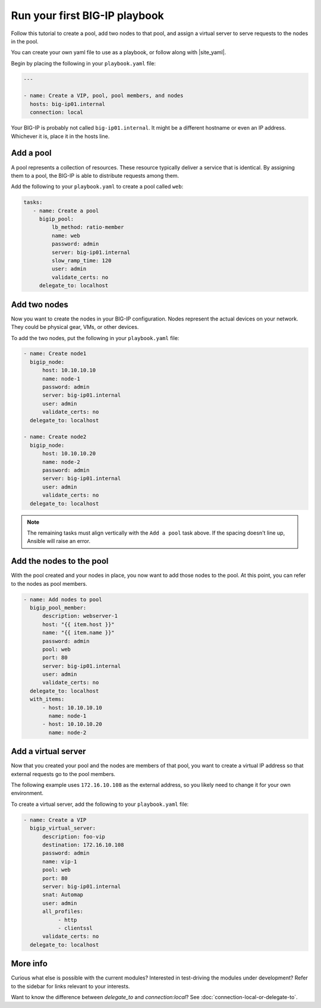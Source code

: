 Run your first BIG-IP playbook
==============================

Follow this tutorial to create a pool, add two nodes to that pool, and  assign a virtual server to serve requests to the nodes in the pool.

You can create your own yaml file to use as a playbook, or follow along with |site_yaml|.

Begin by placing the following in your ``playbook.yaml`` file:

.. code-block:: yaml

   ---

   - name: Create a VIP, pool, pool members, and nodes
     hosts: big-ip01.internal
     connection: local

Your BIG-IP is probably not called ``big-ip01.internal``. It might be a different hostname or even an IP address. Whichever it is, place it in the hosts line.

.. |site_yaml| raw:: html

   <a href="https://github.com/F5Networks/f5-ansible/blob/devel/examples/0000-getting-started/playbook.yaml" target="_blank">this yaml file</a>

Add a pool
----------

A pool represents a collection of resources. These resource typically deliver a service that is identical. By assigning them to a pool, the BIG-IP is able to distribute requests among them.

Add the following to your ``playbook.yaml`` to create a pool called ``web``:

.. code-block:: yaml

   tasks:
      - name: Create a pool
        bigip_pool:
            lb_method: ratio-member
            name: web
            password: admin
            server: big-ip01.internal
            slow_ramp_time: 120
            user: admin
            validate_certs: no
        delegate_to: localhost

Add two nodes
-------------

Now you want to create the nodes in your BIG-IP configuration. Nodes represent the actual devices on your network. They could be physical gear, VMs, or other devices.

To add the two nodes, put the following in your ``playbook.yaml`` file:

.. code-block:: yaml

   - name: Create node1
     bigip_node:
         host: 10.10.10.10
         name: node-1
         password: admin
         server: big-ip01.internal
         user: admin
         validate_certs: no
     delegate_to: localhost

   - name: Create node2
     bigip_node:
         host: 10.10.10.20
         name: node-2
         password: admin
         server: big-ip01.internal
         user: admin
         validate_certs: no
     delegate_to: localhost

.. note::

    The remaining tasks must align vertically with the ``Add a pool`` task above. If the spacing doesn't line up, Ansible will raise an error.

Add the nodes to the pool
-------------------------

With the pool created and your nodes in place, you now want to add those nodes to the pool. At this point, you can refer to the nodes as pool members.

.. code-block:: yaml

   - name: Add nodes to pool
     bigip_pool_member:
         description: webserver-1
         host: "{{ item.host }}"
         name: "{{ item.name }}"
         password: admin
         pool: web
         port: 80
         server: big-ip01.internal
         user: admin
         validate_certs: no
     delegate_to: localhost
     with_items:
         - host: 10.10.10.10
           name: node-1
         - host: 10.10.10.20
           name: node-2


Add a virtual server
--------------------

Now that you created your pool and the nodes are members of that pool, you want to create a virtual IP address so that external requests go to the pool members.

The following example uses ``172.16.10.108`` as the external address, so you likely need to change it for your own environment.

To create a virtual server, add the following to your ``playbook.yaml`` file:

.. code-block:: yaml

   - name: Create a VIP
     bigip_virtual_server:
         description: foo-vip
         destination: 172.16.10.108
         password: admin
         name: vip-1
         pool: web
         port: 80
         server: big-ip01.internal
         snat: Automap
         user: admin
         all_profiles:
              - http
              - clientssl
         validate_certs: no
     delegate_to: localhost

More info
---------

Curious what else is possible with the current modules? Interested in test-driving the modules under development? Refer to the sidebar for links relevant to your interests.

Want to know the difference between `delegate_to` and `connection:local`? See :doc:`connection-local-or-delegate-to`.
